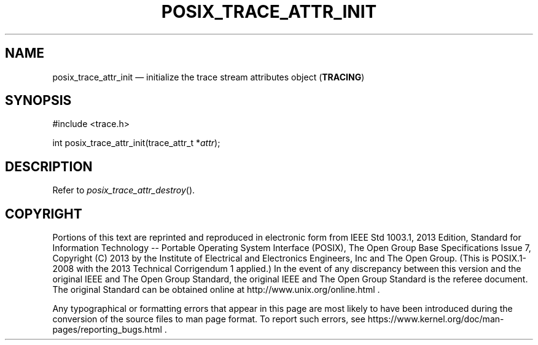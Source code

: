 '\" et
.TH POSIX_TRACE_ATTR_INIT "3" 2013 "IEEE/The Open Group" "POSIX Programmer's Manual"

.SH NAME
posix_trace_attr_init
\(em initialize the trace stream attributes object
(\fBTRACING\fP)
.SH SYNOPSIS
.LP
.nf
#include <trace.h>
.P
int posix_trace_attr_init(trace_attr_t *\fIattr\fP);
.fi
.SH DESCRIPTION
Refer to
.IR "\fIposix_trace_attr_destroy\fR\^(\|)".
.SH COPYRIGHT
Portions of this text are reprinted and reproduced in electronic form
from IEEE Std 1003.1, 2013 Edition, Standard for Information Technology
-- Portable Operating System Interface (POSIX), The Open Group Base
Specifications Issue 7, Copyright (C) 2013 by the Institute of
Electrical and Electronics Engineers, Inc and The Open Group.
(This is POSIX.1-2008 with the 2013 Technical Corrigendum 1 applied.) In the
event of any discrepancy between this version and the original IEEE and
The Open Group Standard, the original IEEE and The Open Group Standard
is the referee document. The original Standard can be obtained online at
http://www.unix.org/online.html .

Any typographical or formatting errors that appear
in this page are most likely
to have been introduced during the conversion of the source files to
man page format. To report such errors, see
https://www.kernel.org/doc/man-pages/reporting_bugs.html .
